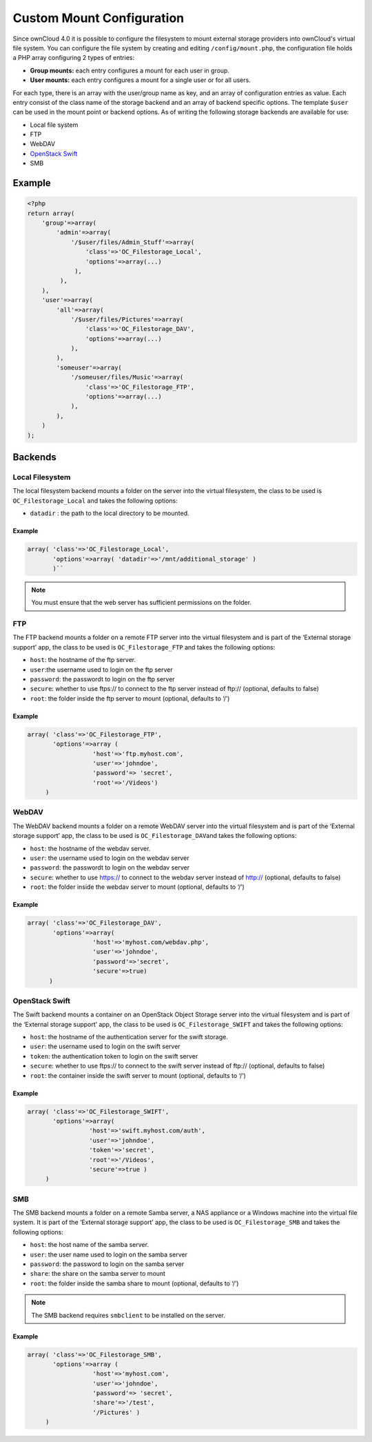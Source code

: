 Custom Mount Configuration
==========================

Since ownCloud 4.0 it is possible to configure the filesystem to mount external
storage providers into ownCloud's virtual file system. You can configure the
file system by creating and editing ``/config/mount.php``, the configuration
file holds a PHP array configuring 2 types of entries:

-  **Group mounts:** each entry configures a mount for each user in group.
-  **User mounts:** each entry configures a mount for a single user or for all
   users.

For each type, there is an array with the user/group name as key, and an array
of configuration entries as value. Each entry consist of the class name of the
storage backend and an array of backend specific options.  The template
``$user`` can be used in the mount point or backend options. As of writing the
following storage backends are available for use:

-  Local file system
-  FTP
-  WebDAV
-  `OpenStack Swift`_
-  SMB

Example
-------

.. code-block:: php

    <?php
    return array(
        'group'=>array(
            'admin'=>array(
                '/$user/files/Admin_Stuff'=>array(
                    'class'=>'OC_Filestorage_Local',
                    'options'=>array(...)
                 ),
             ),
        ),
        'user'=>array(
            'all'=>array(
                '/$user/files/Pictures'=>array(
                    'class'=>'OC_Filestorage_DAV',
                    'options'=>array(...)
                ),
            ),
            'someuser'=>array(
                '/someuser/files/Music'=>array(
                    'class'=>'OC_Filestorage_FTP',
                    'options'=>array(...)
                ),
            ),
        )
    );

Backends
--------

Local Filesystem
~~~~~~~~~~~~~~~~

The local filesystem backend mounts a folder on the server into the
virtual filesystem, the class to be used is ``OC_Filestorage_Local`` and
takes the following options:

-  ``datadir`` : the path to the local directory to be mounted.


Example
^^^^^^^

.. code-block:: php

    array( 'class'=>'OC_Filestorage_Local',
           'options'=>array( 'datadir'=>'/mnt/additional_storage' )
           )``

.. note:: You must ensure that the web server has sufficient permissions on the
          folder.

FTP
~~~

The FTP backend mounts a folder on a remote FTP server into the virtual
filesystem and is part of the ‘External storage support’ app, the class
to be used is ``OC_Filestorage_FTP`` and takes the following options:

-  ``host``: the hostname of the ftp server.
-  ``user``:the username used to login on the ftp server
-  ``password``: the passwordt to login on the ftp server
-  ``secure``: whether to use ftps:// to connect to the ftp server instead
   of ftp:// (optional, defaults to false)
-  ``root``: the folder inside the ftp server to mount (optional, defaults
   to ‘/’)

Example
^^^^^^^

.. code-block:: php

    array( 'class'=>'OC_Filestorage_FTP',
           'options'=>array (
                      'host'=>'ftp.myhost.com',
                      'user'=>'johndoe',
                      'password'=> 'secret',
                      'root'=>'/Videos')
         )

.. note: PHP needs to be build with FTP support for this backend to work.

WebDAV
~~~~~~

The WebDAV backend mounts a folder on a remote WebDAV server into the
virtual filesystem and is part of the ‘External storage support’ app,
the class to be used is ``OC_Filestorage_DAV``\ and takes the following
options:

-  ``host``: the hostname of the webdav server.
-  ``user``: the username used to login on the webdav server
-  ``password``: the passwordt to login on the webdav server
-  ``secure``: whether to use https:// to connect to the webdav server
   instead of http:// (optional, defaults to false)
-  ``root``: the folder inside the webdav server to mount (optional,
   defaults to ‘/’)

Example
^^^^^^^

.. code-block:: php

    array( 'class'=>'OC_Filestorage_DAV',
           'options'=>array(
                      'host'=>'myhost.com/webdav.php',
                      'user'=>'johndoe',
                      'password'=>'secret',
                      'secure'=>true)
          )

OpenStack Swift
~~~~~~~~~~~~~~~

The Swift backend mounts a container on an OpenStack Object Storage
server into the virtual filesystem and is part of the ‘External storage
support’ app, the class to be used is ``OC_Filestorage_SWIFT``\  and
takes the following options:

-  ``host``: the hostname of the authentication server for the swift
   storage.
-  ``user``: the username used to login on the swift server
-  ``token``: the authentication token to login on the swift server
-  ``secure``: whether to use ftps:// to connect to the swift server instead
   of ftp:// (optional, defaults to false)
-  ``root``: the container inside the swift server to mount (optional,
   defaults to ‘/’)

Example
^^^^^^^

.. code-block:: php

    array( 'class'=>'OC_Filestorage_SWIFT',
           'options'=>array(
                     'host'=>'swift.myhost.com/auth',
                     'user'=>'johndoe',
                     'token'=>'secret',
                     'root'=>'/Videos',
                     'secure'=>true )
         )

SMB
~~~

The SMB backend mounts a folder on a remote Samba server, a NAS appliance or a
Windows machine into the virtual file system.  It is part of the ‘External
storage support’ app, the class to be used is ``OC_Filestorage_SMB``\  and
takes the following options:

-  ``host``: the host name of the samba server.
-  ``user``: the user name used to login on the samba server
-  ``password``: the password to login on the samba server
-  ``share``: the share on the samba server to mount
-  ``root``: the folder inside the samba share to mount (optional, defaults
   to ‘/’)

.. note:: The SMB backend requires ``smbclient`` to be installed on the server.

Example
^^^^^^^

.. code-block:: php

    array( 'class'=>'OC_Filestorage_SMB',
           'options'=>array (
                      'host'=>'myhost.com',
                      'user'=>'johndoe',
                      'password'=> 'secret',
                      'share'=>'/test',
                      '/Pictures' )
         )

.. _OpenStack Swift: http://openstack.org/projects/storage/
